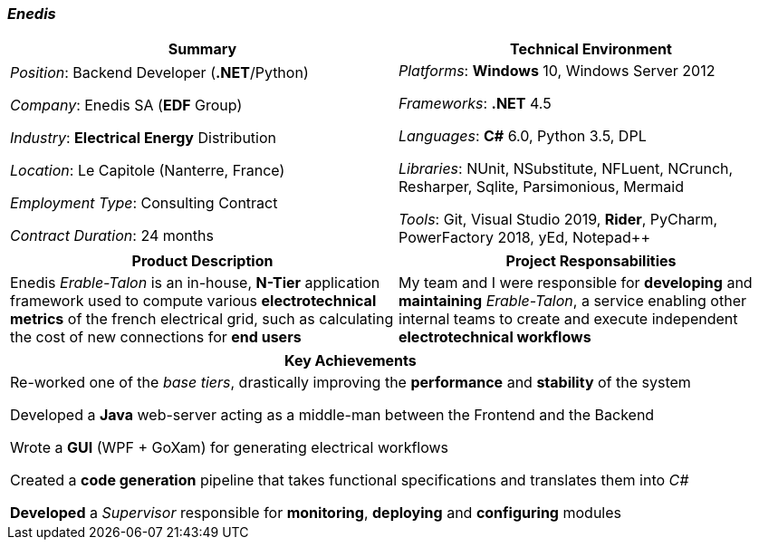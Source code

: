 [.text-center]
=== _Enedis_
[frame=none]
[grid=none]
|===
^|Summary ^|Technical Environment

^.^|
_Position_: Backend Developer (*.NET*/Python)

_Company_: Enedis SA (*EDF* Group)

_Industry_: *Electrical Energy* Distribution

_Location_: Le Capitole (Nanterre, France)

_Employment Type_: Consulting Contract

_Contract Duration_: 24 months

^.^|
_Platforms_: *Windows* 10, Windows Server 2012

_Frameworks_: *.NET* 4.5

_Languages_: *C#* 6.0, Python 3.5, DPL

_Libraries_: NUnit, NSubstitute, NFLuent, NCrunch, Resharper, Sqlite, Parsimonious, Mermaid

_Tools_: Git, Visual Studio 2019, *Rider*, PyCharm, PowerFactory 2018, yEd, Notepad++
|===

[frame=none]
[grid=none]
|===
^|Product Description ^|Project Responsabilities

^.^|
Enedis _Erable-Talon_ is an in-house, *N-Tier* application framework used to compute various *electrotechnical metrics* of the french electrical grid, such as calculating the cost of new connections for *end users*

^.^|
My team and I were responsible for *developing* and *maintaining* _Erable-Talon_, a service enabling other internal teams to create and execute independent *electrotechnical workflows*
|===

[%header]
[frame=none]
[grid=none]
|===
^| Key Achievements

^.^|
Re-worked one of the _base tiers_, drastically improving the *performance* and *stability* of the system

Developed a *Java* web-server acting as a middle-man between the Frontend and the Backend

Wrote a *GUI* (WPF + GoXam) for generating electrical workflows

Created a *code generation* pipeline that takes functional specifications and translates them into _C#_

*Developed* a _Supervisor_ responsible for *monitoring*, *deploying* and *configuring* modules
|===